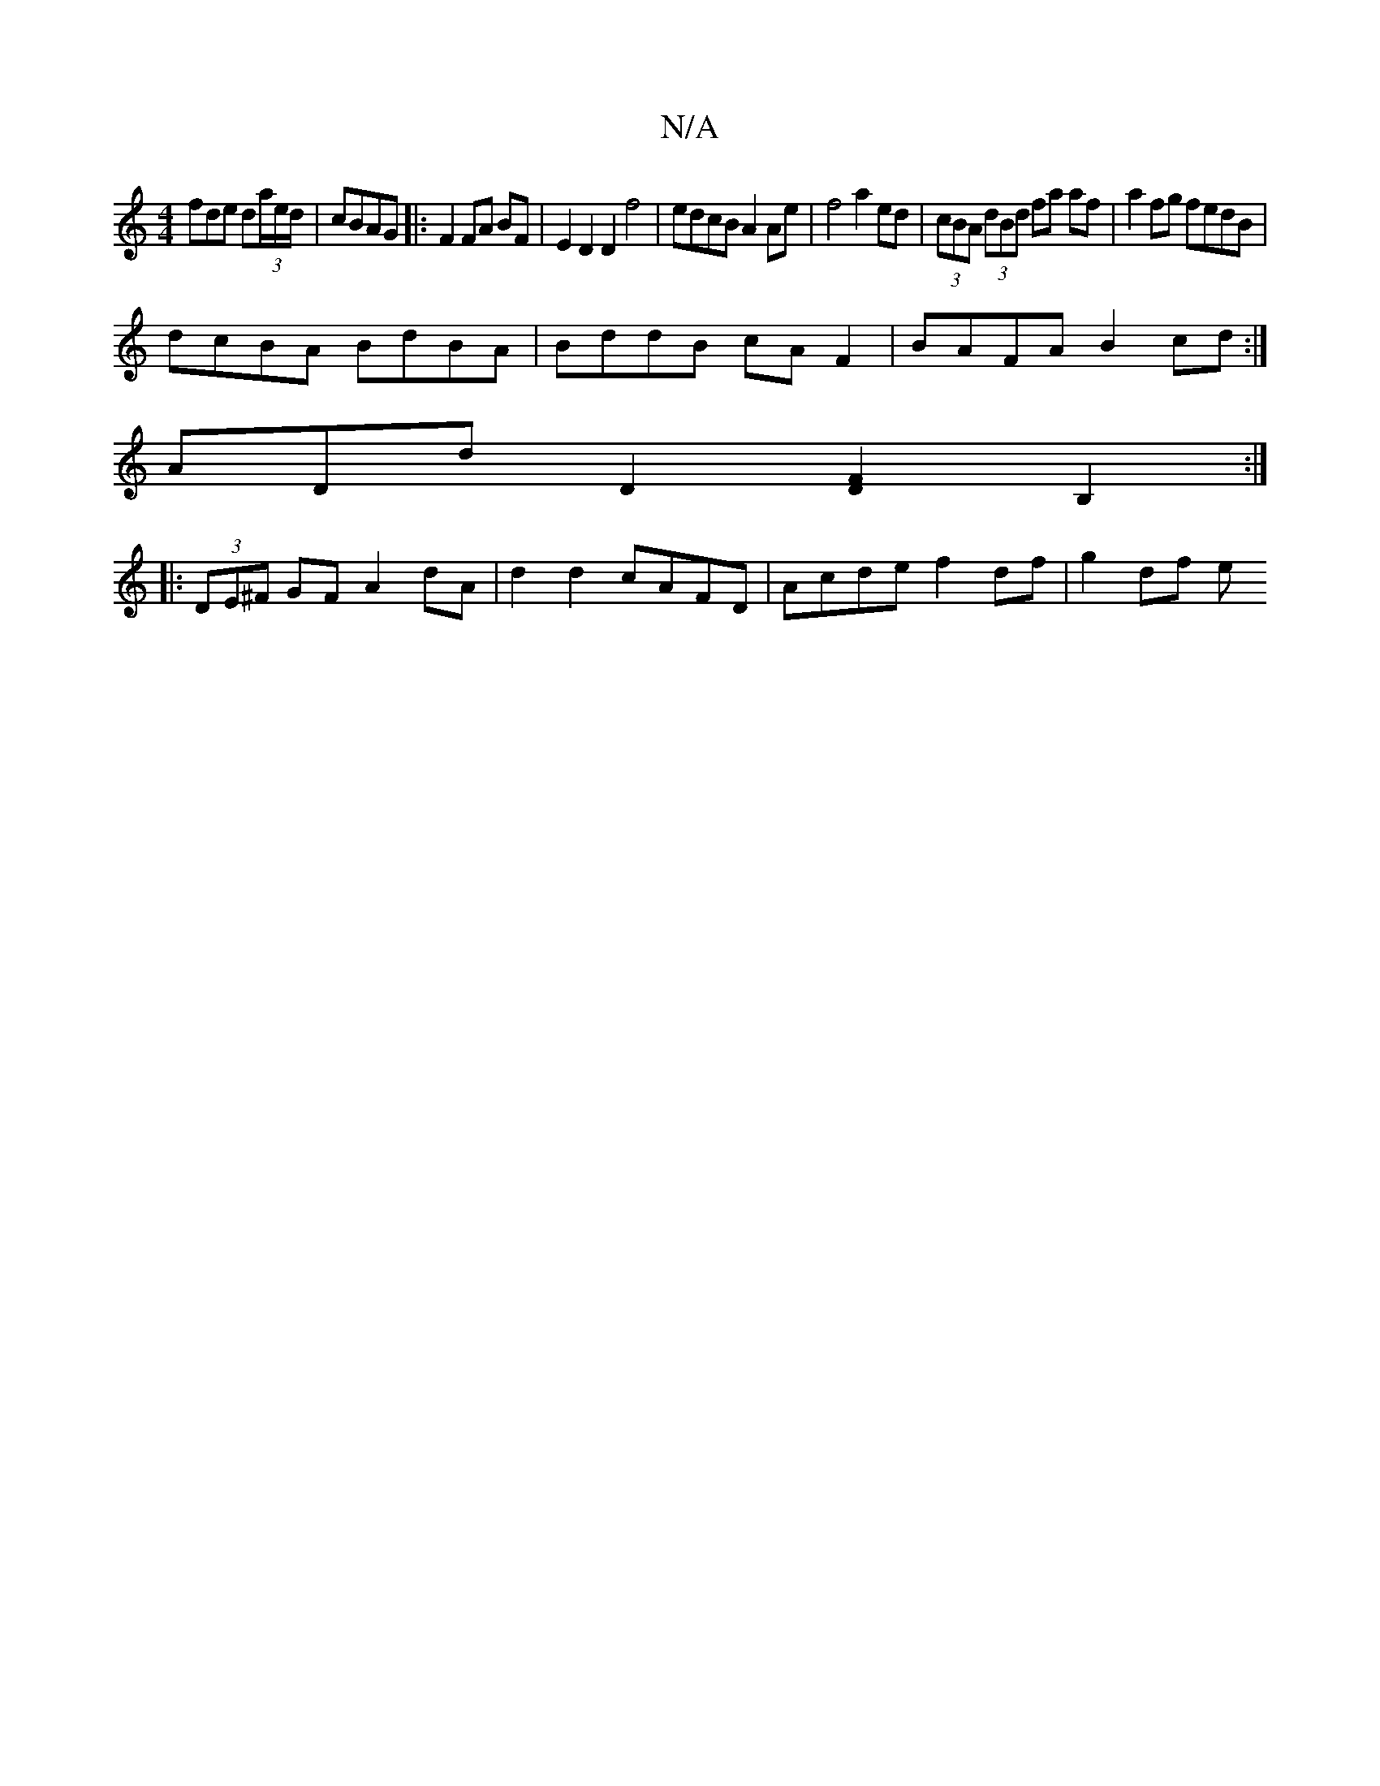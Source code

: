 X:1
T:N/A
M:4/4
R:N/A
K:Cmajor
 fde d(3a/e/d/|cBAG|:F2FA BF|E2 D2 D2 f4|edcB A2 Ae|f4 a2 ed | (3cBA (3dBd fa af | a2 fg fedB |
dcBA BdBA | BddB cA F2 | BAFA B2 cd:|
ADd D2 [D2F2] B,2 :|
|: (3DE^F GF A2 dA|d2d2 cAFD|Acde f2df|g2df e